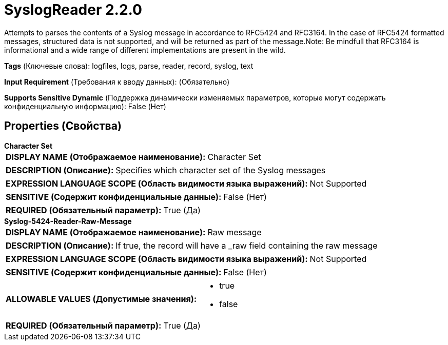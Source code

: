 = SyslogReader 2.2.0

Attempts to parses the contents of a Syslog message in accordance to RFC5424 and RFC3164. In the case of RFC5424 formatted messages, structured data is not supported, and will be returned as part of the message.Note: Be mindfull that RFC3164 is informational and a wide range of different implementations are present in the wild.

[horizontal]
*Tags* (Ключевые слова):
logfiles, logs, parse, reader, record, syslog, text
[horizontal]
*Input Requirement* (Требования к вводу данных):
 (Обязательно)
[horizontal]
*Supports Sensitive Dynamic* (Поддержка динамически изменяемых параметров, которые могут содержать конфиденциальную информацию):
 False (Нет) 



== Properties (Свойства)


.*Character Set*
************************************************
[horizontal]
*DISPLAY NAME (Отображаемое наименование):*:: Character Set

[horizontal]
*DESCRIPTION (Описание):*:: Specifies which character set of the Syslog messages


[horizontal]
*EXPRESSION LANGUAGE SCOPE (Область видимости языка выражений):*:: Not Supported
[horizontal]
*SENSITIVE (Содержит конфиденциальные данные):*::  False (Нет) 

[horizontal]
*REQUIRED (Обязательный параметр):*::  True (Да) 
************************************************
.*Syslog-5424-Reader-Raw-Message*
************************************************
[horizontal]
*DISPLAY NAME (Отображаемое наименование):*:: Raw message

[horizontal]
*DESCRIPTION (Описание):*:: If true, the record will have a _raw field containing the raw message


[horizontal]
*EXPRESSION LANGUAGE SCOPE (Область видимости языка выражений):*:: Not Supported
[horizontal]
*SENSITIVE (Содержит конфиденциальные данные):*::  False (Нет) 

[horizontal]
*ALLOWABLE VALUES (Допустимые значения):*::

* true

* false


[horizontal]
*REQUIRED (Обязательный параметр):*::  True (Да) 
************************************************




















